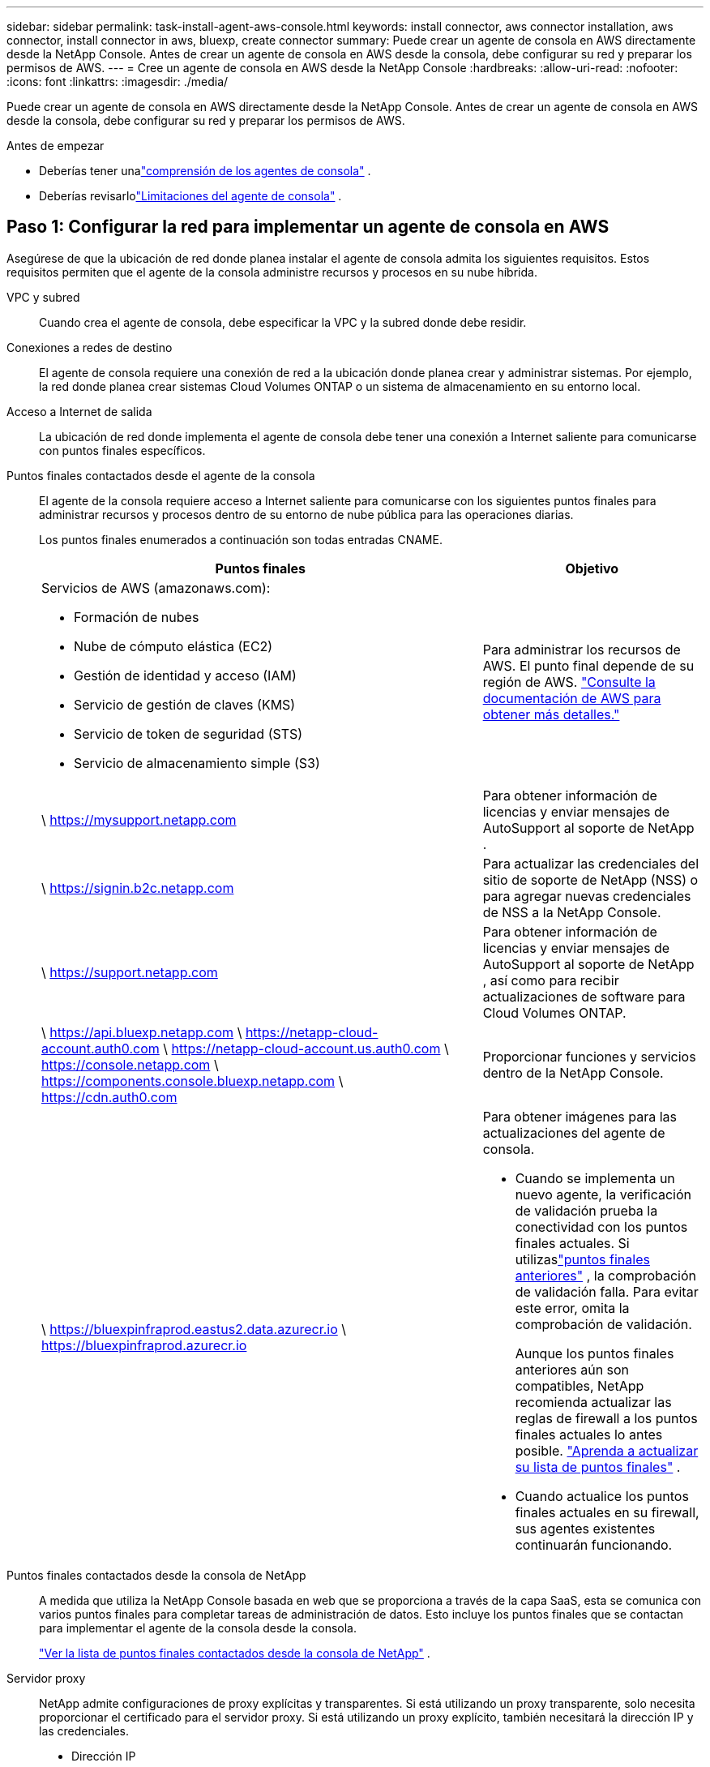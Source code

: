 ---
sidebar: sidebar 
permalink: task-install-agent-aws-console.html 
keywords: install connector, aws connector installation, aws connector, install connector in aws, bluexp, create connector 
summary: Puede crear un agente de consola en AWS directamente desde la NetApp Console.  Antes de crear un agente de consola en AWS desde la consola, debe configurar su red y preparar los permisos de AWS. 
---
= Cree un agente de consola en AWS desde la NetApp Console
:hardbreaks:
:allow-uri-read: 
:nofooter: 
:icons: font
:linkattrs: 
:imagesdir: ./media/


[role="lead"]
Puede crear un agente de consola en AWS directamente desde la NetApp Console.  Antes de crear un agente de consola en AWS desde la consola, debe configurar su red y preparar los permisos de AWS.

.Antes de empezar
* Deberías tener unalink:concept-agents.html["comprensión de los agentes de consola"] .
* Deberías revisarlolink:reference-limitations.html["Limitaciones del agente de consola"] .




== Paso 1: Configurar la red para implementar un agente de consola en AWS

Asegúrese de que la ubicación de red donde planea instalar el agente de consola admita los siguientes requisitos.  Estos requisitos permiten que el agente de la consola administre recursos y procesos en su nube híbrida.

VPC y subred:: Cuando crea el agente de consola, debe especificar la VPC y la subred donde debe residir.


Conexiones a redes de destino:: El agente de consola requiere una conexión de red a la ubicación donde planea crear y administrar sistemas.  Por ejemplo, la red donde planea crear sistemas Cloud Volumes ONTAP o un sistema de almacenamiento en su entorno local.


Acceso a Internet de salida:: La ubicación de red donde implementa el agente de consola debe tener una conexión a Internet saliente para comunicarse con puntos finales específicos.


Puntos finales contactados desde el agente de la consola:: El agente de la consola requiere acceso a Internet saliente para comunicarse con los siguientes puntos finales para administrar recursos y procesos dentro de su entorno de nube pública para las operaciones diarias.
+
--
Los puntos finales enumerados a continuación son todas entradas CNAME.

[cols="2a,1a"]
|===
| Puntos finales | Objetivo 


 a| 
Servicios de AWS (amazonaws.com):

* Formación de nubes
* Nube de cómputo elástica (EC2)
* Gestión de identidad y acceso (IAM)
* Servicio de gestión de claves (KMS)
* Servicio de token de seguridad (STS)
* Servicio de almacenamiento simple (S3)

 a| 
Para administrar los recursos de AWS.  El punto final depende de su región de AWS. https://docs.aws.amazon.com/general/latest/gr/rande.html["Consulte la documentación de AWS para obtener más detalles."^]



 a| 
\ https://mysupport.netapp.com
 a| 
Para obtener información de licencias y enviar mensajes de AutoSupport al soporte de NetApp .



 a| 
\ https://signin.b2c.netapp.com
 a| 
Para actualizar las credenciales del sitio de soporte de NetApp (NSS) o para agregar nuevas credenciales de NSS a la NetApp Console.



 a| 
\ https://support.netapp.com
 a| 
Para obtener información de licencias y enviar mensajes de AutoSupport al soporte de NetApp , así como para recibir actualizaciones de software para Cloud Volumes ONTAP.



 a| 
\ https://api.bluexp.netapp.com \ https://netapp-cloud-account.auth0.com \ https://netapp-cloud-account.us.auth0.com \ https://console.netapp.com \ https://components.console.bluexp.netapp.com \ https://cdn.auth0.com
 a| 
Proporcionar funciones y servicios dentro de la NetApp Console.



 a| 
\ https://bluexpinfraprod.eastus2.data.azurecr.io \ https://bluexpinfraprod.azurecr.io
 a| 
Para obtener imágenes para las actualizaciones del agente de consola.

* Cuando se implementa un nuevo agente, la verificación de validación prueba la conectividad con los puntos finales actuales. Si utilizaslink:reference-networking-saas-console-previous.html["puntos finales anteriores"] , la comprobación de validación falla. Para evitar este error, omita la comprobación de validación.
+
Aunque los puntos finales anteriores aún son compatibles, NetApp recomienda actualizar las reglas de firewall a los puntos finales actuales lo antes posible. link:reference-networking-saas-console-previous.html#update-endpoint-list["Aprenda a actualizar su lista de puntos finales"] .

* Cuando actualice los puntos finales actuales en su firewall, sus agentes existentes continuarán funcionando.


|===
--


Puntos finales contactados desde la consola de NetApp:: A medida que utiliza la NetApp Console basada en web que se proporciona a través de la capa SaaS, esta se comunica con varios puntos finales para completar tareas de administración de datos.  Esto incluye los puntos finales que se contactan para implementar el agente de la consola desde la consola.
+
--
link:reference-networking-saas-console.html["Ver la lista de puntos finales contactados desde la consola de NetApp"] .

--


Servidor proxy:: NetApp admite configuraciones de proxy explícitas y transparentes.  Si está utilizando un proxy transparente, solo necesita proporcionar el certificado para el servidor proxy.  Si está utilizando un proxy explícito, también necesitará la dirección IP y las credenciales.
+
--
* Dirección IP
* Cartas credenciales
* Certificado HTTPS


--


Puertos:: No hay tráfico entrante al agente de la consola, a menos que usted lo inicie o si se utiliza como proxy para enviar mensajes de AutoSupport desde Cloud Volumes ONTAP al soporte de NetApp .
+
--
* HTTP (80) y HTTPS (443) brindan acceso a la interfaz de usuario local, que utilizará en circunstancias excepcionales.
* SSH (22) solo es necesario si necesita conectarse al host para solucionar problemas.
* Se requieren conexiones entrantes a través del puerto 3128 si implementa sistemas Cloud Volumes ONTAP en una subred donde no hay una conexión a Internet saliente disponible.
+
Si los sistemas Cloud Volumes ONTAP no tienen una conexión a Internet saliente para enviar mensajes de AutoSupport , la consola configura automáticamente esos sistemas para usar un servidor proxy que está incluido con el agente de la consola.  El único requisito es garantizar que el grupo de seguridad del agente de la consola permita conexiones entrantes a través del puerto 3128.  Necesitará abrir este puerto después de implementar el agente de consola.



--


Habilitar NTP:: Si planea utilizar NetApp Data Classification para escanear sus fuentes de datos corporativos, debe habilitar un servicio de Protocolo de tiempo de red (NTP) tanto en el agente de consola como en el sistema de NetApp Data Classification para que la hora se sincronice entre los sistemas. https://docs.netapp.com/us-en/data-services-data-classification/concept-cloud-compliance.html["Obtenga más información sobre la clasificación de datos de NetApp"^]
+
--
Necesitará implementar este requisito de red después de crear el agente de consola.

--




== Paso 2: Configurar los permisos de AWS para el agente de la consola

La consola debe autenticarse con AWS antes de poder implementar la instancia del agente de la consola en su VPC.  Puede elegir uno de estos métodos de autenticación:

* Deje que la consola asuma un rol de IAM que tenga los permisos necesarios
* Proporcionar una clave de acceso de AWS y una clave secreta para un usuario de IAM que tenga los permisos necesarios


Con cualquiera de las opciones, el primer paso es crear una política de IAM.  Esta política contiene solo los permisos necesarios para iniciar la instancia del agente de la consola en AWS desde la consola.

Si es necesario, puede restringir la política de IAM mediante el IAM `Condition` elemento. https://docs.aws.amazon.com/IAM/latest/UserGuide/reference_policies_elements_condition.html["Documentación de AWS: Elemento de condición"^]

.Pasos
. Vaya a la consola de AWS IAM.
. Seleccione *Políticas > Crear política*.
. Seleccione *JSON*.
. Copie y pegue la siguiente política:
+
Esta política contiene solo los permisos necesarios para iniciar la instancia del agente de la consola en AWS desde la consola.  Cuando la consola crea el agente de la consola, aplica un nuevo conjunto de permisos a la instancia del agente de la consola que le permite administrar los recursos de AWS. link:reference-permissions-aws.html["Ver los permisos necesarios para la propia instancia del agente de la consola"] .

+
[source, json]
----
{
  "Version": "2012-10-17",
  "Statement": [
    {
      "Effect": "Allow",
      "Action": [
        "iam:CreateRole",
        "iam:DeleteRole",
        "iam:PutRolePolicy",
        "iam:CreateInstanceProfile",
        "iam:DeleteRolePolicy",
        "iam:AddRoleToInstanceProfile",
        "iam:RemoveRoleFromInstanceProfile",
        "iam:DeleteInstanceProfile",
        "iam:PassRole",
        "iam:ListRoles",
        "ec2:DescribeInstanceStatus",
        "ec2:RunInstances",
        "ec2:ModifyInstanceAttribute",
        "ec2:CreateSecurityGroup",
        "ec2:DeleteSecurityGroup",
        "ec2:DescribeSecurityGroups",
        "ec2:RevokeSecurityGroupEgress",
        "ec2:AuthorizeSecurityGroupEgress",
        "ec2:AuthorizeSecurityGroupIngress",
        "ec2:RevokeSecurityGroupIngress",
        "ec2:CreateNetworkInterface",
        "ec2:DescribeNetworkInterfaces",
        "ec2:DeleteNetworkInterface",
        "ec2:ModifyNetworkInterfaceAttribute",
        "ec2:DescribeSubnets",
        "ec2:DescribeVpcs",
        "ec2:DescribeDhcpOptions",
        "ec2:DescribeKeyPairs",
        "ec2:DescribeRegions",
        "ec2:DescribeInstances",
        "ec2:CreateTags",
        "ec2:DescribeImages",
        "ec2:DescribeAvailabilityZones",
        "ec2:DescribeLaunchTemplates",
        "ec2:CreateLaunchTemplate",
        "cloudformation:CreateStack",
        "cloudformation:DeleteStack",
        "cloudformation:DescribeStacks",
        "cloudformation:DescribeStackEvents",
        "cloudformation:ValidateTemplate",
        "ec2:AssociateIamInstanceProfile",
        "ec2:DescribeIamInstanceProfileAssociations",
        "ec2:DisassociateIamInstanceProfile",
        "iam:GetRole",
        "iam:TagRole",
        "kms:ListAliases",
        "cloudformation:ListStacks"
      ],
      "Resource": "*"
    },
    {
      "Effect": "Allow",
      "Action": [
        "ec2:TerminateInstances"
      ],
      "Condition": {
        "StringLike": {
          "ec2:ResourceTag/OCCMInstance": "*"
        }
      },
      "Resource": [
        "arn:aws:ec2:*:*:instance/*"
      ]
    }
  ]
}
----
. Seleccione *Siguiente* y agregue etiquetas, si es necesario.
. Seleccione *Siguiente* e ingrese un nombre y una descripción.
. Seleccione *Crear política*.
. Adjunte la política a un rol de IAM que la consola pueda asumir o a un usuario de IAM para poder proporcionar a la consola claves de acceso:
+
** (Opción 1) Configure un rol de IAM que la consola pueda asumir:
+
... Vaya a la consola de AWS IAM en la cuenta de destino.
... En Administración de acceso, seleccione *Roles > Crear rol* y siga los pasos para crear el rol.
... En *Tipo de entidad confiable*, seleccione *Cuenta AWS*.
... Seleccione *Otra cuenta de AWS* e ingrese el ID de la cuenta SaaS de la consola: 952013314444
... Seleccione la política que creó en la sección anterior.
... Después de crear el rol, copie el ARN del rol para poder pegarlo en la consola cuando cree el agente de la consola.


** (Opción 2) Configure permisos para un usuario de IAM para que pueda proporcionar a la consola claves de acceso:
+
... Desde la consola de AWS IAM, seleccione *Usuarios* y luego seleccione el nombre de usuario.
... Seleccione *Agregar permisos > Adjuntar políticas existentes directamente*.
... Seleccione la política que ha creado.
... Seleccione *Siguiente* y luego seleccione *Agregar permisos*.
... Asegúrese de tener la clave de acceso y la clave secreta del usuario de IAM.






.Resultado
Ahora debería tener un rol de IAM que tenga los permisos necesarios o un usuario de IAM que tenga los permisos necesarios.  Al crear el agente de la consola desde la consola, puede proporcionar información sobre el rol o las claves de acceso.



== Paso 3: Crear el agente de consola

Cree el agente de consola directamente desde la consola web.

.Acerca de esta tarea
* Al crear el agente de la consola desde la consola, se implementa una instancia EC2 en AWS utilizando una configuración predeterminada.  No cambie a una instancia EC2 más pequeña con menos CPU o menos RAM después de crear el agente de consola. link:reference-agent-default-config.html["Obtenga información sobre la configuración predeterminada para el agente de la consola"] .
* Cuando la consola crea el agente de consola, crea una función de IAM y un perfil de instancia para la instancia.  Esta función incluye permisos que permiten al agente de la consola administrar los recursos de AWS.  Asegúrese de que la función se actualice a medida que se agreguen nuevos permisos en futuras versiones. link:reference-permissions-aws.html["Obtenga más información sobre la política de IAM para el agente de consola"] .


.Antes de empezar
Debes tener lo siguiente:

* Un método de autenticación de AWS: un rol de IAM o claves de acceso para un usuario de IAM con los permisos requeridos.
* Una VPC y una subred que cumple con los requisitos de red.
* Un par de claves para la instancia EC2.
* Detalles sobre un servidor proxy, si se requiere un proxy para el acceso a Internet desde el agente de la consola.
* Configuraciónlink:#networking-aws-agent["requisitos de red"] .
* Configuraciónlink:#aws-permissions-agent["Permisos de AWS"] .


.Pasos
. Seleccione *Administración > Agentes*.
. En la página *Descripción general*, seleccione *Implementar agente > AWS*
. Siga los pasos del asistente para crear el agente de consola:
. En la página *Introducción* se ofrece una descripción general del proceso.
. En la página *Credenciales de AWS*, especifique su región de AWS y luego elija un método de autenticación, que puede ser un rol de IAM que la consola puede asumir o una clave de acceso y una clave secreta de AWS.
+

TIP: Si elige *Asumir rol*, puede crear el primer conjunto de credenciales desde el asistente de implementación del agente de la consola.  Cualquier conjunto adicional de credenciales debe crearse desde la página Credenciales.  Luego estarán disponibles en una lista desplegable del asistente. link:task-adding-aws-accounts.html["Aprenda cómo agregar credenciales adicionales"] .

. En la página *Detalles*, proporcione detalles sobre el agente de consola.
+
** Introduzca un nombre para la instancia.
** Agregue etiquetas personalizadas (metadatos) a la instancia.
** Elija si desea que la Consola cree un nuevo rol que tenga los permisos necesarios o si desea seleccionar un rol existente que haya configurado conlink:reference-permissions-aws.html["los permisos requeridos"] .
** Elija si desea cifrar los discos EBS del agente de consola.  Tiene la opción de utilizar la clave de cifrado predeterminada o utilizar una clave personalizada.


. En la página *Red*, especifique una VPC, una subred y un par de claves para la instancia, elija si desea habilitar una dirección IP pública y, opcionalmente, especifique una configuración de proxy.
+
Asegúrese de tener el par de claves correcto para acceder a la máquina virtual del agente de consola.  Sin un par de claves, no puedes acceder a él.

. En la página *Grupo de seguridad*, elija si desea crear un nuevo grupo de seguridad o si desea seleccionar un grupo de seguridad existente que permita las reglas de entrada y salida requeridas.
+
link:reference-ports-aws.html["Ver las reglas del grupo de seguridad para AWS"] .

. Revise sus selecciones para verificar que su configuración sea correcta.
+
.. La casilla de verificación *Validar configuración del agente* está marcada de forma predeterminada para que la consola valide los requisitos de conectividad de red cuando se implementa.  Si la consola no logra implementar el agente, proporciona un informe para ayudarlo a solucionar el problema.  Si la implementación se realiza correctamente, no se proporciona ningún informe.


+
[]
====
Si todavía estás usando ellink:reference-networking-saas-console-previous.html["puntos finales anteriores"] utilizado para actualizaciones de agente, la validación falla con un error.  Para evitar esto, desmarque la casilla de verificación para omitir la comprobación de validación.

====
. Seleccione *Agregar*.
+
La consola prepara la instancia en aproximadamente 10 minutos.  Permanezca en la página hasta que se complete el proceso.



.Resultado
Una vez completado el proceso, el agente de la consola estará disponible para su uso desde la consola.


NOTE: Si la implementación falla, puedes descargar un informe y registros desde la Consola para ayudarte a solucionar los problemas.link:task-troubleshoot-agent.html#troubleshoot-installation["Aprenda a solucionar problemas de instalación."]

Si tiene depósitos de Amazon S3 en la misma cuenta de AWS donde creó el agente de consola, verá aparecer automáticamente un entorno de trabajo de Amazon S3 en la página *Sistemas*. https://docs.netapp.com/us-en/storage-management-s3-storage/index.html["Aprenda a administrar los buckets S3 desde la NetApp Console"^]
